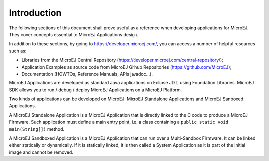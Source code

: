 .. _Standalone_vs_Sandboxed:
.. _concepts-microejapplications:

Introduction
============

The following sections of this document shall prove useful as a
reference when developing applications for MicroEJ. They cover concepts
essential to MicroEJ Applications design.

In addition to these sections, by going to
`<https://developer.microej.com/>`_, you can access a number of helpful
resources such as:

-  Libraries from the MicroEJ Central Repository
   (`<https://developer.microej.com/central-repository/>`_);

-  Application Examples as source code from MicroEJ Github Repositories
   (`<https://github.com/MicroEJ>`_);

-  Documentation (HOWTOs, Reference Manuals, APIs javadoc...).


MicroEJ Applications are developed as standard Java applications on
Eclipse JDT, using Foundation Libraries. MicroEJ SDK allows you to
run / debug / deploy MicroEJ Applications on a MicroEJ Platform.

Two kinds of applications can be developed on MicroEJ: MicroEJ
Standalone Applications and MicroEJ Sanboxed Applications.

A MicroEJ Standalone Application is a MicroEJ Application that is
directly linked to the C code to produce a MicroEJ Firmware. Such
application must define a main entry point, i.e. a class containing a
``public static void main(String[])`` method.

A MicroEJ Sandboxed Application is a MicroEJ Application that can run
over a Multi-Sandbox Firmware. It can be linked either statically or
dynamically. If it is statically linked, it is then called a System
Application as it is part of the initial image and cannot be removed.

..
   | Copyright 2008-2022, MicroEJ Corp. Content in this space is free 
   for read and redistribute. Except if otherwise stated, modification 
   is subject to MicroEJ Corp prior approval.
   | MicroEJ is a trademark of MicroEJ Corp. All other trademarks and 
   copyrights are the property of their respective owners.

